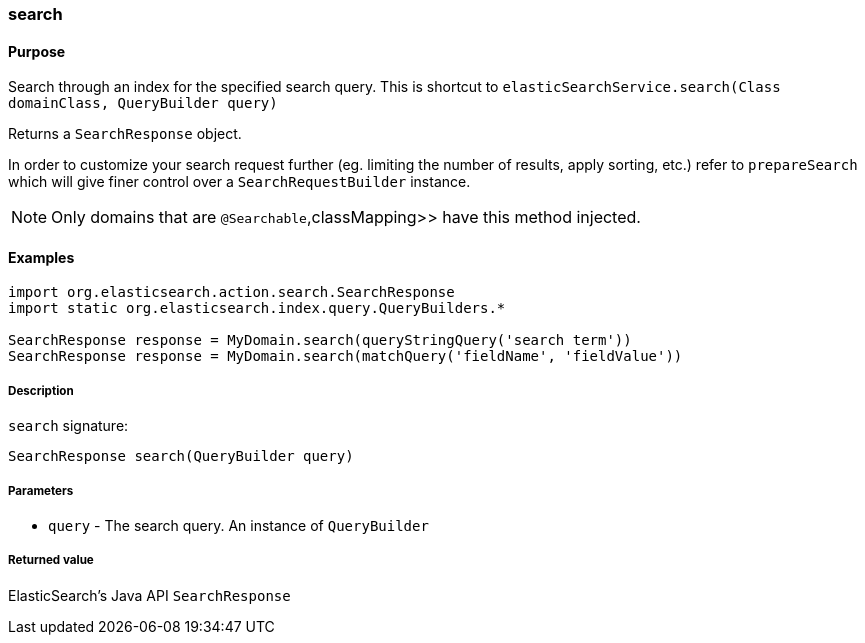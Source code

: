 [[search]]
=== search

#### Purpose

Search through an index for the specified search query. This is  shortcut to `elasticSearchService.search(Class domainClass, QueryBuilder query)`

Returns a `SearchResponse` object.

In order to customize your search request further (eg. limiting the number of results, apply sorting, etc.) refer to `prepareSearch` which will give finer control over a `SearchRequestBuilder` instance.

[NOTE]
====
Only domains that are `@Searchable`,classMapping>> have this method injected.
====

#### Examples

[source, groovy]
----
import org.elasticsearch.action.search.SearchResponse
import static org.elasticsearch.index.query.QueryBuilders.*

SearchResponse response = MyDomain.search(queryStringQuery('search term'))
SearchResponse response = MyDomain.search(matchQuery('fieldName', 'fieldValue'))

----

##### Description

`search` signature:

[source, groovy]
----
SearchResponse search(QueryBuilder query)
----

##### Parameters

* `query` - The search query. An instance of `QueryBuilder`

##### Returned value

ElasticSearch's Java API `SearchResponse`
